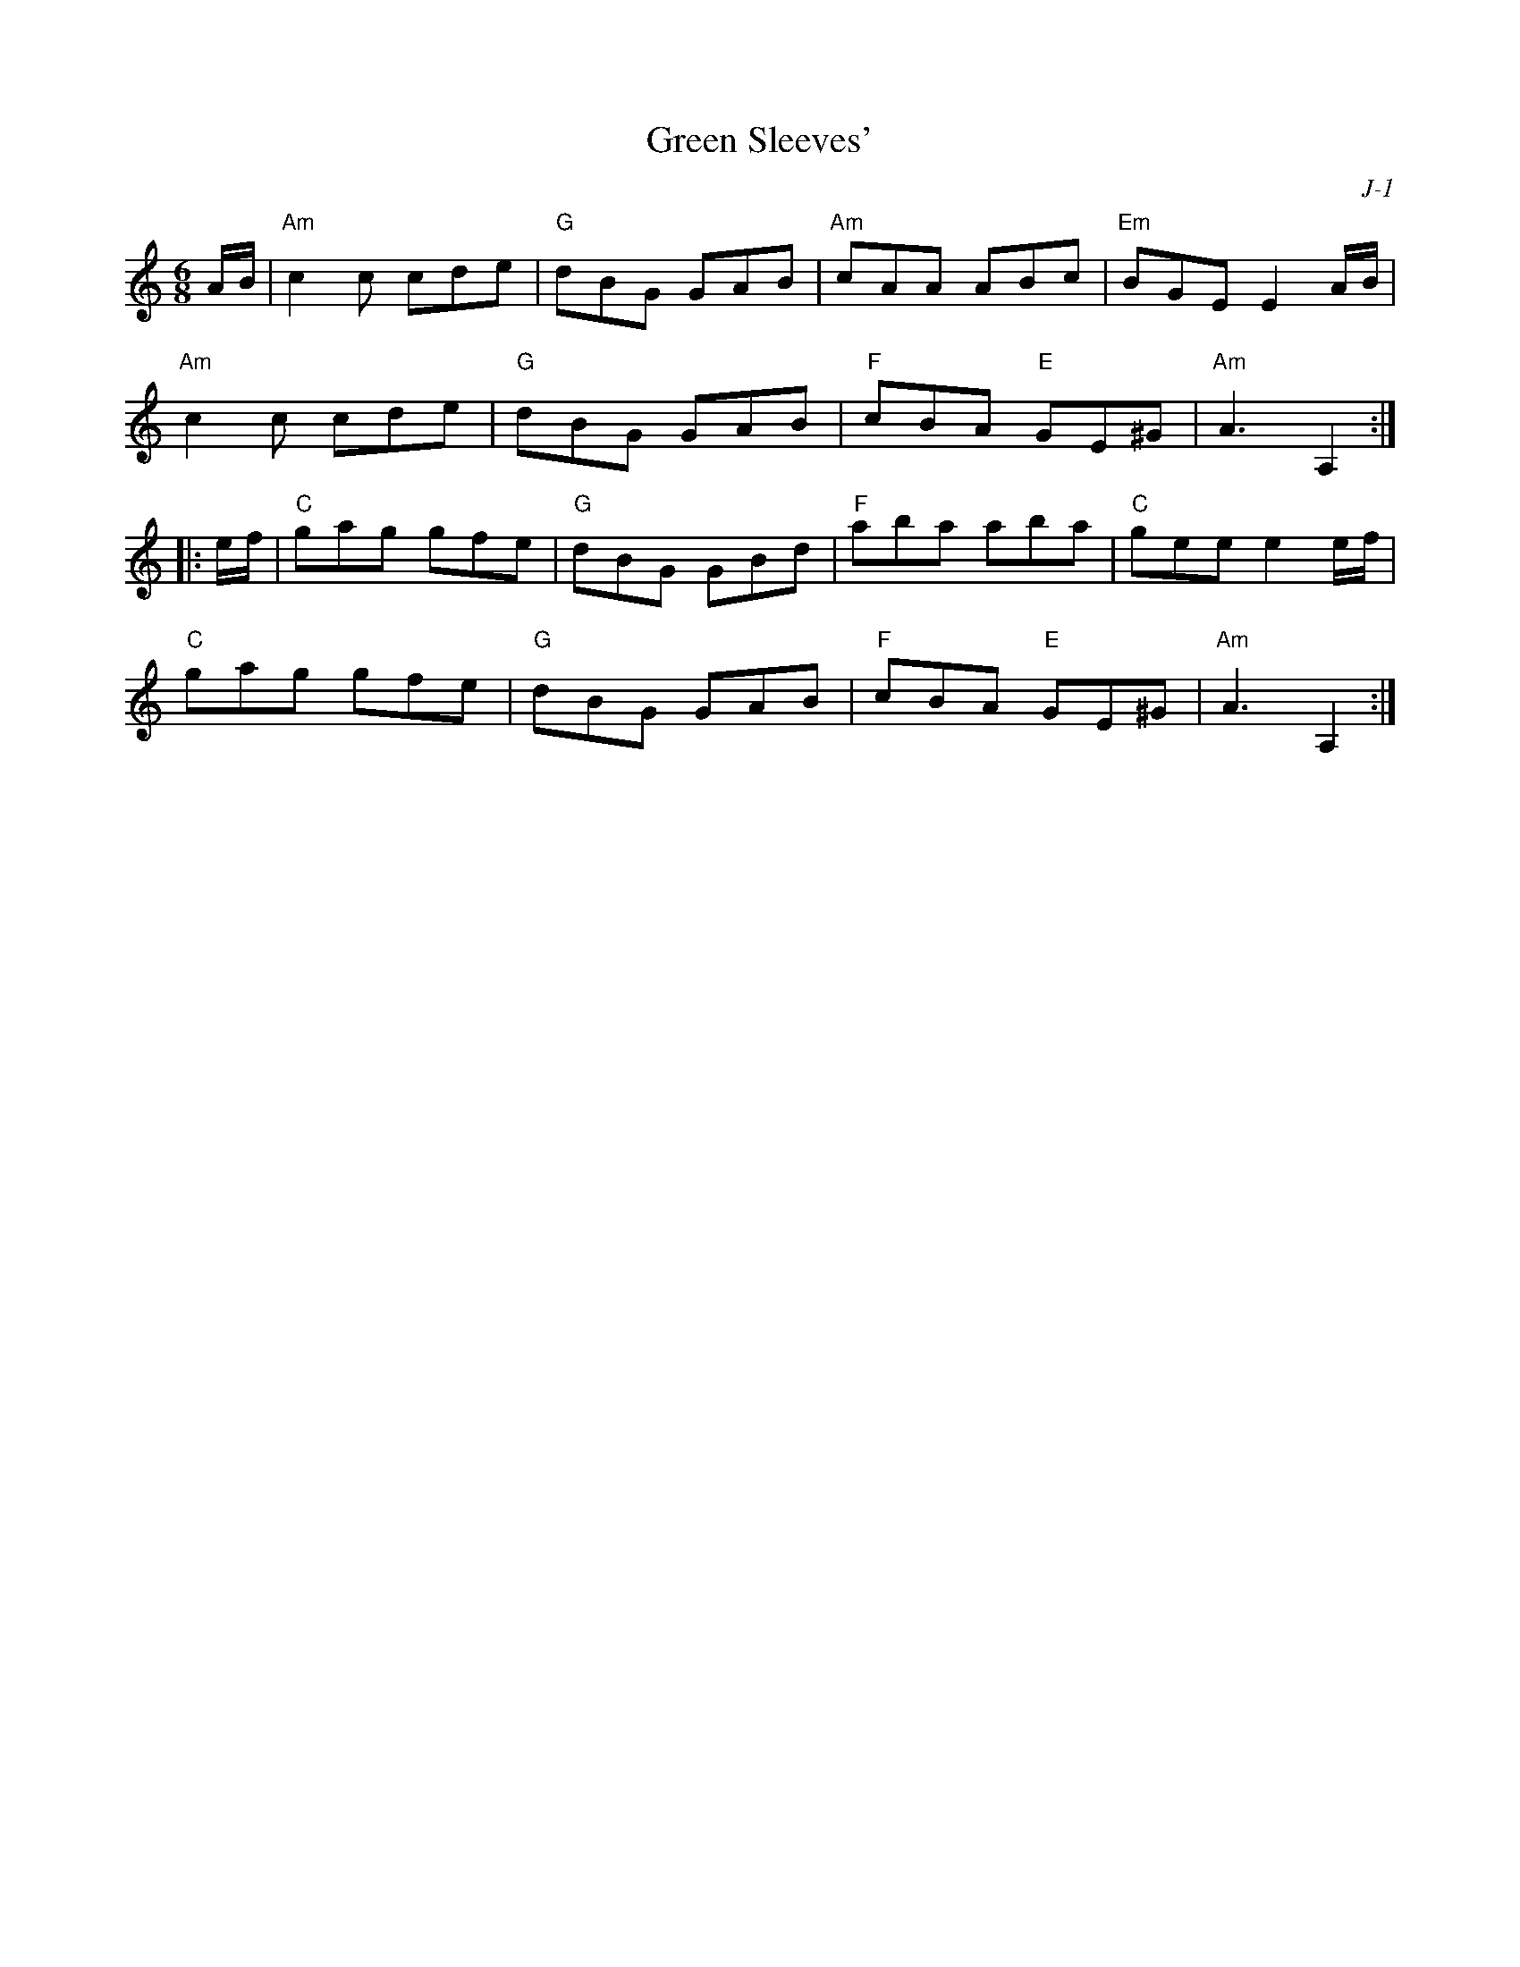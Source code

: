 X:1
T: Green Sleeves'
C: J-1
M: 6/8
Z:
R: jig
K: Am
A/B/| "Am"c2c cde| "G"dBG GAB| "Am"cAA ABc| "Em"BGE E2A/B/|
      "Am"c2c cde| "G"dBG GAB| "F"cBA "E"GE^G| "Am"A3 A,2 :|
|:\
e/f/| "C"gag gfe| "G"dBG GBd| "F"aba aba| "C"gee e2e/f/|
      "C"gag gfe| "G"dBG GAB| "F"cBA "E"GE^G| "Am"A3 A,2 :|
%
